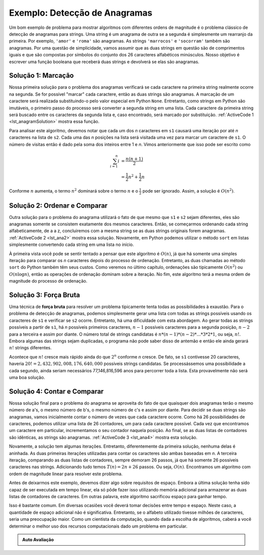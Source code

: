 ..  Copyright (C)  Brad Miller, David Ranum
    This work is licensed under the Creative Commons Attribution-NonCommercial-ShareAlike 4.0 International License. To view a copy of this license, visit http://creativecommons.org/licenses/by-nc-sa/4.0/.


Exemplo: Detecção de Anagramas
~~~~~~~~~~~~~~~~~~~~~~~~~~~~~~

Um bom exemplo de problema para mostrar algoritmos com diferentes ordens
de magnitude é o problema clássico de detecção de anagramas para strings.
Uma string é um anagrama de outra se a segunda é simplesmente um rearranjo
da primeira. Por exemplo, ``'amor'`` e ``'roma'`` são anagramas. As strings
``'marrocos'`` e ``'socorram'`` também são anagramas. Por uma questão de 
simplicidade, vamos assumir que as duas strings em questão são de 
comprimentos iguais e que são compostas por símbolos do conjunto dos 26
caracteres alfabéticos minúsculos. Nosso objetivo é escrever uma função
booleana que receberá duas strings e devolverá se elas são anagramas.

Solução 1: Marcação
^^^^^^^^^^^^^^^^^^^

Nossa primeira solução para o problema dos anagramas verificará se cada
caractere na primeira string realmente ocorre na segunda. Se for possível
"marcar" cada caractere, então as duas strings são anagramas. A marcação
de um caractere será realizada substituindo-o pelo valor especial em 
Python ``None``. Entretanto, como strings em Python são imutáveis, o 
primeiro passo do processo será converter a segunda string em uma lista.
Cada caractere da primeira string será buscado entre os caracteres da
segunda lista e, caso encontrado, será marcado por substituição.
:ref:`ActiveCode 1 <lst_anagramSolution>` mostra essa função.

.. _lst_anagramSolution:

.. activecode:: active5
    :caption: Marcação

    def solucaoAnagrama1(s1,s2):
        umalista = list(s2)

        pos1 = 0
        aindalOK = True

        while pos1 < len(s1) and aindalOK:
            pos2 = 0
            encontrado = False
            while pos2 < len(umalista) and not encontrado:
                if s1[pos1] == umalista[pos2]:
                    encontrado = True
                else:
                    pos2 = pos2 + 1

            if encontrado:
                umalista[pos2] = None
            else:
                aindalOK = False

            pos1 = pos1 + 1

        return aindalOK

    print(solucaoAnagrama1('abcd','dcba'))

Para analisar este algoritmo, devemos notar que cada um dos *n*
caracteres em ``s1`` causará uma iteração por até *n* caracteres
na lista de ``s2``. Cada uma das *n* posições na lista será visitada
uma vez para marcar um caractere de ``s1``. O número de visitas 
então é dado pela soma dos inteiros entre 1 e *n*. Vimos 
anteriormente que isso pode ser escrito como

.. math::

   \sum_{i=1}^{n} i &= \frac {n(n+1)}{2} \\
                    &= \frac {1}{2}n^{2} + \frac {1}{2}n

Conforme :math:`n` aumenta, o termo :math:`n^{2}` dominará sobre
o termo :math:`n` e o :math:`\frac {1}{2}` pode ser ignorado.
Assim, a solução é :math:`O(n^{2})`.

Solução 2: Ordenar e Comparar
^^^^^^^^^^^^^^^^^^^^^^^^^^^^^

Outra solução para o problema do anagrama utilizará o fato de que mesmo
que ``s1`` e ``s2`` sejam diferentes, eles são anagramas somente se 
consistem exatamente dos mesmos caracteres. Então, se começarmos ordenando
cada string alfabeticamente, de a a z, concluiremos com a mesma string
se as duas strings originais forem anagramas. :ref:`ActiveCode 2 <lst_ana2>`
mostra essa solução. Novamente, em Python podemos utilizar o método ``sort``
em listas simplesmente convertendo cada string em uma lista no início.

.. _lst_ana2:

.. activecode:: active6
    :caption: Ordenar e Comparar

    def solucaoAnagrama2(s1,s2):
        umalista1 = list(s1)
        umalista2 = list(s2)

        umalista1.sort()
        umalista2.sort()

        pos = 0
        iguais = True

        while pos < len(s1) and iguais:
            if umalista1[pos]==umalista2[pos]:
                pos = pos + 1
            else:
                iguais = False

        return iguais

    print(solucaoAnagrama2('abcde','edcba'))

À primeira vista você pode se sentir tentado a pensar que este algoritmo
é :math:`O(n)`, já que há somente uma simples iteração para comparar os
*n* caracteres depois do processo de ordenação. Entretanto, as duas 
chamadas ao método ``sort`` do Python também têm seus custos. Como 
veremos no último capítulo, ordenações são tipicamente :math:`O(n^{2})` 
ou :math:`O(n\log n)`, então as operações de ordenação dominam sobre a
iteração. No fim, este algoritmo terá a mesma ordem de magnitude do 
processo de ordenação.

Solução 3: Força Bruta
^^^^^^^^^^^^^^^^^^^^^^

Uma técnica de **força bruta** para resolver um problema tipicamente
tenta todas as possibilidades à exaustão. Para o problema de detecção
de anagramas, podemos simplesmente gerar uma lista com todas as strings
possíveis usando os caracteres de ``s1`` e verificar se ``s2`` ocorre.
Entretanto, há uma dificuldade com esta abordagem. Ao gerar todas as
strings possíveis a partir de ``s1``, há *n* possíveis primeiros
caracteres, :math:`n-1` possíveis caracteres para a segunda posição,
:math:`n-2` para a terceira e assim por diante. O número total de 
strings candidatas é :math:`n*(n-1)*(n-2)*...*3*2*1`, ou seja, :math:`n!`.
Embora algumas das strings sejam duplicadas, o programa não pode saber
disso de antemão e então ele ainda gerará :math:`n!` strings diferentes.

Acontece que :math:`n!` cresce mais rápido ainda do que :math:`2^{n}`
conforme *n* cresce. De fato, se ``s1`` contivesse 20 caracteres, haveria
:math:`20!=2,432,902,008,176,640,000` possíveis strings candidatas. Se
processássemos uma possibilidade a cada segundo, ainda seriam necessários
77,146,816,596 anos para percorrer toda a lista. Esta provavelmente não
será uma boa solução.

Solução 4: Contar e Comparar
^^^^^^^^^^^^^^^^^^^^^^^^^^^^

Nossa solução final para o problema do anagrama se aproveita do fato de
que quaisquer dois anagramas terão o mesmo número de a's, o mesmo número
de b's, o mesmo número de c's e assim por diante. Para decidir se duas
strings são anagramas, vamos inicialmente contar o número de vezes que
cada caractere ocorre. Como há 26 possibilidades de caracteres, podemos
utilizar uma lista de 26 contadores, um para cada caractere possível. 
Cada vez que encontramos um caractere em particular, incrementamos o 
seu contador naquela posição. Ao final, se as duas listas de contadores
são idênticas, as strings são anagramas. :ref:`ActiveCode 3 <lst_ana4>`
mostra esta solução.

.. _lst_ana4:

.. activecode:: active7
    :caption: Contar e Comparar

    def solucaoAnagrama4(s1,s2):
        c1 = [0]*26
        c2 = [0]*26

        for i in range(len(s1)):
            pos = ord(s1[i])-ord('a')
            c1[pos] = c1[pos] + 1

        for i in range(len(s2)):
            pos = ord(s2[i])-ord('a')
            c2[pos] = c2[pos] + 1

        j = 0
        aindaOK = True
        while j<26 and aindaOK:
            if c1[j]==c2[j]:
                j = j + 1
            else:
                aindaOK = False

        return aindaOK

    print(solucaoAnagrama4('marrocos','socorram'))


Novamente, a solução tem algumas iterações. Entretanto, diferentemente 
da primeira solução, nenhuma delas é aninhada. As duas primeiras
iterações utilizadas para contar os caracteres são ambas baseadas em
*n*. A terceira iteração, comparando as duas listas de contadores, sempre
demoram 26 passos, já que há somente 26 possíveis caracteres nas strings.
Adicionando tudo temos :math:`T(n)=2n+26` passos. Ou seja, :math:`O(n)`.
Encontramos um algoritmo com ordem de magnitude linear para resolver
este problema.

Antes de deixarmos este exemplo, devemos dizer algo sobre requisitos de
espaço. Embora a última solução tenha sido capaz de ser executada em tempo
linear, ela só pôde fazer isso utilizando memória adicional para armazenar
as duas listas de contadores de caracteres. Em outras palavra, este 
algoritmo sacrificou espaço para ganhar tempo.

Isso é bastante comum. Em diversas ocasiões você deverá tomar decisões
entre tempo e espaço. Neste caso, a quantidade de espaço adicional não
é significativa. Entretanto, se o alfabeto utilizado tivesse milhões de
caracteres, seria uma preocupação maior. Como um cientista da computação,
quando dada a escolha de algoritmos, caberá a você determinar o melhor
uso dos recursos computacionais dado um problema em particular.

.. admonition:: Auto Avaliação

   .. mchoice:: analysis_1
       :answer_a: O(n)
       :answer_b: O(n^2)
       :answer_c: O(log n)
       :answer_d: O(n^3)
       :correct: b
       :feedback_a: Em um exemplo como este você deve contar o número de laços aninhados. Especialmente os laços que dependem da mesma variável, neste caso, n.
       :feedback_b: Um único laço aninhado como este é O(n^2)
       :feedback_c: log n tipicamente é indicado por um problema que é feito iterativamente menor
       :feedback_d: Em um exemplo como este você deve contar o número de laços aninhados. Especialmente os laços que dependem da mesma variável, neste caso, n. 

       Given the following code fragment, what is its Big-O running time?

       .. code-block:: python

         test = 0
         for i in range(n):
            for j in range(n):
               test = test + i * j

   .. mchoice:: analysis_2
       :answer_a: O(n)
       :answer_b: O(n^2)
       :answer_c: O(log n)
       :answer_d: O(n^3)
       :correct: a
       :feedback_b: Be careful, in counting loops you want to make sure the loops are nested.
       :feedback_d: Be careful, in counting loops you want to make sure the loops are nested.
       :feedback_c: log n typically is indicated when the problem is iteratvely made smaller
       :feedback_a: Even though there are two loops they are not nested.  You might think of this as O(2n) but we can ignore the constant 2.

       Given the following code fragment what is its Big-O running time?

       .. code-block:: python

         test = 0
         for i in range(n):
            test = test + 1

         for j in range(n):
            test = test - 1

   .. mchoice:: analysis_3
       :answer_a: O(n)
       :answer_b: O(n^2)
       :answer_c: O(log n)
       :answer_d: O(n^3)
       :correct: c
       :feedback_a: Look carefully at the loop variable i.  Notice that the value of i is cut in half each time through the loop.  This is a big hint that the performance is better than O(n)
       :feedback_b: Check again, is this a nested loop?
       :feedback_d: Check again, is this a nested loop?       
       :feedback_c: The value of i is cut in half each time through the loop so it will only take log n iterations.

       Given the following code fragment what is its Big-O running time?

       .. code-block:: python

         i = n
         while i > 0:
            k = 2 + 2
            i = i // 2
